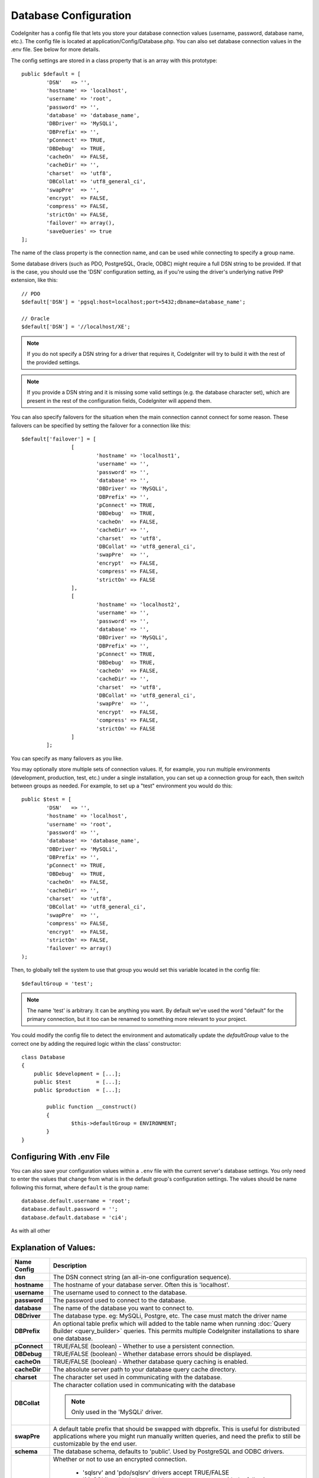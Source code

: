 ######################
Database Configuration
######################

CodeIgniter has a config file that lets you store your database
connection values (username, password, database name, etc.). The config
file is located at application/Config/Database.php. You can also set
database connection values in the .env file. See below for more details.

The config settings are stored in a class property that is an array with this
prototype::

	public $default = [
		'DSN'	=> '',
		'hostname' => 'localhost',
		'username' => 'root',
		'password' => '',
		'database' => 'database_name',
		'DBDriver' => 'MySQLi',
		'DBPrefix' => '',
		'pConnect' => TRUE,
		'DBDebug'  => TRUE,
		'cacheOn'  => FALSE,
		'cacheDir' => '',
		'charset'  => 'utf8',
		'DBCollat' => 'utf8_general_ci',
		'swapPre'  => '',
		'encrypt'  => FALSE,
		'compress' => FALSE,
		'strictOn' => FALSE,
		'failover' => array(),
		'saveQueries' => true
	];

The name of the class property is the connection name, and can be used
while connecting to specify a group name.

Some database drivers (such as PDO, PostgreSQL, Oracle, ODBC) might
require a full DSN string to be provided. If that is the case, you
should use the 'DSN' configuration setting, as if you're using the
driver's underlying native PHP extension, like this::

	// PDO
	$default['DSN'] = 'pgsql:host=localhost;port=5432;dbname=database_name';

	// Oracle
	$default['DSN'] = '//localhost/XE';

.. note:: If you do not specify a DSN string for a driver that requires it, CodeIgniter
	will try to build it with the rest of the provided settings.

.. note:: If you provide a DSN string and it is missing some valid settings (e.g. the
	database character set), which are present in the rest of the configuration
	fields, CodeIgniter will append them.

You can also specify failovers for the situation when the main connection cannot connect for some reason.
These failovers can be specified by setting the failover for a connection like this::

	$default['failover'] = [
			[
				'hostname' => 'localhost1',
				'username' => '',
				'password' => '',
				'database' => '',
				'DBDriver' => 'MySQLi',
				'DBPrefix' => '',
				'pConnect' => TRUE,
				'DBDebug'  => TRUE,
				'cacheOn'  => FALSE,
				'cacheDir' => '',
				'charset'  => 'utf8',
				'DBCollat' => 'utf8_general_ci',
				'swapPre'  => '',
				'encrypt'  => FALSE,
				'compress' => FALSE,
				'strictOn' => FALSE
			],
			[
				'hostname' => 'localhost2',
				'username' => '',
				'password' => '',
				'database' => '',
				'DBDriver' => 'MySQLi',
				'DBPrefix' => '',
				'pConnect' => TRUE,
				'DBDebug'  => TRUE,
				'cacheOn'  => FALSE,
				'cacheDir' => '',
				'charset'  => 'utf8',
				'DBCollat' => 'utf8_general_ci',
				'swapPre'  => '',
				'encrypt'  => FALSE,
				'compress' => FALSE,
				'strictOn' => FALSE
			]
		];

You can specify as many failovers as you like.

You may optionally store multiple sets of connection
values. If, for example, you run multiple environments (development,
production, test, etc.) under a single installation, you can set up a
connection group for each, then switch between groups as needed. For
example, to set up a "test" environment you would do this::

	public $test = [
		'DSN'	=> '',
		'hostname' => 'localhost',
		'username' => 'root',
		'password' => '',
		'database' => 'database_name',
		'DBDriver' => 'MySQLi',
		'DBPrefix' => '',
		'pConnect' => TRUE,
		'DBDebug'  => TRUE,
		'cacheOn'  => FALSE,
		'cacheDir' => '',
		'charset'  => 'utf8',
		'DBCollat' => 'utf8_general_ci',
		'swapPre'  => '',
		'compress' => FALSE,
		'encrypt'  => FALSE,
		'strictOn' => FALSE,
		'failover' => array()
	);

Then, to globally tell the system to use that group you would set this
variable located in the config file::

	$defaultGroup = 'test';

.. note:: The name 'test' is arbitrary. It can be anything you want. By
	default we've used the word "default" for the primary connection,
	but it too can be renamed to something more relevant to your project.

You could modify the config file to detect the environment and automatically
update the `defaultGroup` value to the correct one by adding the required logic
within the class' constructor::

	class Database
	{
	    public $development = [...];
	    public $test        = [...];
	    public $production  = [...];

		public function __construct()
		{
			$this->defaultGroup = ENVIRONMENT;
		}
	}

Configuring With .env File
--------------------------

You can also save your configuration values within a ``.env`` file with the current server's
database settings. You only need to enter the values that change from what is in the
default group's configuration settings. The values should be name following this format, where
``default`` is the group name::

	database.default.username = 'root';
	database.default.password = '';
	database.default.database = 'ci4';

As with all other

Explanation of Values:
----------------------

======================  ===========================================================================================================
 Name Config             Description
======================  ===========================================================================================================
**dsn**			The DSN connect string (an all-in-one configuration sequence).
**hostname** 		The hostname of your database server. Often this is 'localhost'.
**username**		The username used to connect to the database.
**password**		The password used to connect to the database.
**database**		The name of the database you want to connect to.
**DBDriver**		The database type. eg: MySQLi, Postgre, etc. The case must match the driver name
**DBPrefix**		An optional table prefix which will added to the table name when running
			:doc:`Query Builder <query_builder>` queries. This permits multiple CodeIgniter
			installations to share one database.
**pConnect**		TRUE/FALSE (boolean) - Whether to use a persistent connection.
**DBDebug**		TRUE/FALSE (boolean) - Whether database errors should be displayed.
**cacheOn**		TRUE/FALSE (boolean) - Whether database query caching is enabled.
**cacheDir**		The absolute server path to your database query cache directory.
**charset**	    	The character set used in communicating with the database.
**DBCollat**		The character collation used in communicating with the database

			.. note:: Only used in the 'MySQLi' driver.

**swapPre**		A default table prefix that should be swapped with dbprefix. This is useful for distributed
			applications where you might run manually written queries, and need the prefix to still be
			customizable by the end user.
**schema**		The database schema, defaults to 'public'. Used by PostgreSQL and ODBC drivers.
**encrypt**		Whether or not to use an encrypted connection.

			  - 'sqlsrv' and 'pdo/sqlsrv' drivers accept TRUE/FALSE
			  - 'MySQLi' and 'pdo/mysql' drivers accept an array with the following options:
			  
			    - 'ssl_key'    - Path to the private key file
			    - 'ssl_cert'   - Path to the public key certificate file
			    - 'ssl_ca'     - Path to the certificate authority file
			    - 'ssl_capath' - Path to a directory containing trusted CA certificats in PEM format
			    - 'ssl_cipher' - List of *allowed* ciphers to be used for the encryption, separated by colons (':')
			    - 'ssl_verify' - TRUE/FALSE; Whether to verify the server certificate or not ('MySQLi' only)

**compress**		Whether or not to use client compression (MySQL only).
**strictOn**		TRUE/FALSE (boolean) - Whether to force "Strict Mode" connections, good for ensuring strict SQL
		    	while developing an application.
**port**		The database port number. To use this value you have to add a line to the database config array.
			::

				$default['port'] = 5432;

======================  ===========================================================================================================

.. note:: Depending on what database platform you are using (MySQL, PostgreSQL,
	etc.) not all values will be needed. For example, when using SQLite you
	will not need to supply a username or password, and the database name
	will be the path to your database file. The information above assumes
	you are using MySQL.
